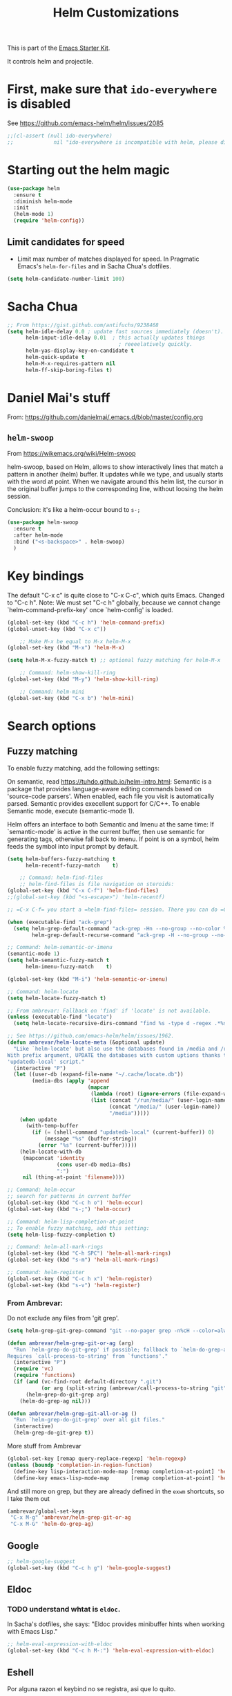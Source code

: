 # -*- coding: utf-8 -*-

#+TITLE: Helm Customizations
#+OPTIONS: toc:nil num:nil ^:nil
#+PROPERTY: header-args :tangle yes

This is part of the [[file:starter-kit.org][Emacs Starter Kit]].

It controls helm and projectile.

* First, make sure that =ido-everywhere= is disabled

See https://github.com/emacs-helm/helm/issues/2085

#+BEGIN_SRC emacs-lisp :tangle no
;;(cl-assert (null ido-everywhere)
;;             nil "ido-everywhere is incompatible with helm, please disable it")
#+END_SRC

* Starting out the helm magic

#+BEGIN_SRC emacs-lisp :tangle yes
(use-package helm
  :ensure t
  :diminish helm-mode
  :init 
  (helm-mode 1)
  (require 'helm-config))
#+END_SRC

#+RESULTS:
|   |

** Limit candidates for speed

- Limit max number of matches displayed for speed. In Pragmatic Emacs's =helm-for-files= and in Sacha Chua's dotfiles.

#+BEGIN_SRC emacs-lisp :tangle yes
(setq helm-candidate-number-limit 100)
#+END_SRC

#+RESULTS:
: 100

* Sacha Chua

#+BEGIN_SRC emacs-lisp :tangle yes
    ;; From https://gist.github.com/antifuchs/9238468
    (setq helm-idle-delay 0.0 ; update fast sources immediately (doesn't).
          helm-input-idle-delay 0.01  ; this actually updates things
                                        ; reeeelatively quickly.
          helm-yas-display-key-on-candidate t
          helm-quick-update t
          helm-M-x-requires-pattern nil
          helm-ff-skip-boring-files t)
#+END_SRC

#+RESULTS:
: t

* Daniel Mai's stuff 

From: https://github.com/danielmai/.emacs.d/blob/master/config.org

** =helm-swoop=
From https://wikemacs.org/wiki/Helm-swoop

helm-swoop, based on Helm, allows to show interactively lines that match a pattern in another (helm) buffer. It updates while we type, and usually starts with the word at point. When we navigate around this helm list, the cursor in the original buffer jumps to the corresponding line, without loosing the helm session.

Conclusion: it's like a helm-occur bound to =s-;=

#+BEGIN_SRC emacs-lisp :tangle yes
(use-package helm-swoop
  :ensure t
  :after helm-mode
  :bind ("<s-backspace>" . helm-swoop)
  )
#+END_SRC

#+RESULTS:
: #s(hash-table size 65 test eql rehash-size 1.5 rehash-threshold 0.8125 data (:use-package (23547 50524 462788 646000) :init (23547 50524 462634 659000) :config (23547 50524 462593 680000) :config-secs (0 0 10 173000) :init-secs (0 0 75 23000) :use-package-secs (0 0 317 531000)))

* Key bindings 

The default "C-x c" is quite close to "C-x C-c", which quits Emacs.
Changed to "C-c h". Note: We must set "C-c h" globally, because we
cannot change `helm-command-prefix-key' once `helm-config' is loaded.

#+BEGIN_SRC emacs-lisp :tangle yes
(global-set-key (kbd "C-c h") 'helm-command-prefix)
(global-unset-key (kbd "C-x c"))

    ;; Make M-x be equal to M-x helm-M-x
(global-set-key (kbd "M-x") 'helm-M-x)

(setq helm-M-x-fuzzy-match t) ;; optional fuzzy matching for helm-M-x

    ;; Command: helm-show-kill-ring
(global-set-key (kbd "M-y") 'helm-show-kill-ring)

    ;; Command: helm-mini
(global-set-key (kbd "C-x b") 'helm-mini)
#+END_SRC

#+RESULTS:
: helm-mini

* Search options
** Fuzzy matching 
To enable fuzzy matching, add the following settings:

On semantic, read https://tuhdo.github.io/helm-intro.html: Semantic is a package that provides language-aware editing commands based on 'source-code parsers'. When enabled, each file you visit is automatically parsed. Semantic provides execellent support for C/C++. To enable Semantic mode, execute (semantic-mode 1).

Helm offers an interface to both Semantic and Imenu at the same time: If `semantic-mode' is active in the current buffer, then use semantic for generating tags, otherwise fall back to imenu. If point is on a symbol, helm feeds the symbol into input prompt by default.

#+BEGIN_SRC emacs-lisp :tangle yes
(setq helm-buffers-fuzzy-matching t
      helm-recentf-fuzzy-match    t)

    ;; Command: helm-find-files
    ;; helm-find-files is file navigation on steroids:
(global-set-key (kbd "C-x C-f") 'helm-find-files)
;;(global-set-key (kbd "<s-escape>") 'helm-recentf)

;; =C-x C-f= you start a =helm-find-files= session. There you can do =C-s= to recursively grep a selected directory.  Every time you type a character, helm updates grep result immediately. You can use ack-grep to replace grep with this configuration:

(when (executable-find "ack-grep")
  (setq helm-grep-default-command "ack-grep -Hn --no-group --no-color %e %p %f"
        helm-grep-default-recurse-command "ack-grep -H --no-group --no-color %e %p %f"))

;; Command: helm-semantic-or-imenu
(semantic-mode 1)
(setq helm-semantic-fuzzy-match t
      helm-imenu-fuzzy-match    t)

(global-set-key (kbd "M-i") 'helm-semantic-or-imenu)

;; Command: helm-locate
(setq helm-locate-fuzzy-match t)

;; From ambrevar: Fallback on 'find' if 'locate' is not available.
(unless (executable-find "locate")
  (setq helm-locate-recursive-dirs-command "find %s -type d -regex .*%s.*$"))

;; See https://github.com/emacs-helm/helm/issues/1962.
(defun ambrevar/helm-locate-meta (&optional update)
  "Like `helm-locate' but also use the databases found in /media and /run/media.
With prefix argument, UPDATE the databases with custom uptions thanks to the
'updatedb-local' script."
  (interactive "P")
  (let ((user-db (expand-file-name "~/.cache/locate.db"))
        (media-dbs (apply 'append
                          (mapcar
                           (lambda (root) (ignore-errors (file-expand-wildcards (concat root "/*/locate.db"))))
                           (list (concat "/run/media/" (user-login-name))
                                 (concat "/media/" (user-login-name))
                                 "/media")))))
    (when update
      (with-temp-buffer
        (if (= (shell-command "updatedb-local" (current-buffer)) 0)
            (message "%s" (buffer-string))
          (error "%s" (current-buffer)))))
    (helm-locate-with-db
     (mapconcat 'identity
                (cons user-db media-dbs)
                ":")
     nil (thing-at-point 'filename))))

;; Command: helm-occur
;; search for patterns in current buffer
(global-set-key (kbd "C-c h o") 'helm-occur)
(global-set-key (kbd "s-;") 'helm-occur)

;; Command: helm-lisp-completion-at-point
;; To enable fuzzy matching, add this setting:
(setq helm-lisp-fuzzy-completion t)

;; Command: helm-all-mark-rings
(global-set-key (kbd "C-h SPC") 'helm-all-mark-rings)
(global-set-key (kbd "s-m") 'helm-all-mark-rings)

;; Command: helm-register
(global-set-key (kbd "C-c h x") 'helm-register)
(global-set-key (kbd "s-v") 'helm-register)
#+END_SRC

#+RESULTS:
: helm-register

*** From Ambrevar: 

Do not exclude any files from 'git grep'.

#+BEGIN_SRC emacs-lisp :tangle yes
(setq helm-grep-git-grep-command "git --no-pager grep -n%cH --color=always --full-name -e %p -- %f")

(defun ambrevar/helm-grep-git-or-ag (arg)
  "Run `helm-grep-do-git-grep' if possible; fallback to `helm-do-grep-ag' otherwise.
Requires `call-process-to-string' from `functions'."
  (interactive "P")
  (require 'vc)
  (require 'functions)
  (if (and (vc-find-root default-directory ".git")
           (or arg (split-string (ambrevar/call-process-to-string "git" "ls-files" "-z") "\0" t)))
      (helm-grep-do-git-grep arg)
    (helm-do-grep-ag nil)))

(defun ambrevar/helm-grep-git-all-or-ag ()
  "Run `helm-grep-do-git-grep' over all git files."
  (interactive)
  (helm-grep-do-git-grep t))
#+END_SRC

#+RESULTS:
: ambrevar/helm-grep-git-all-or-ag

More stuff from Ambrevar

#+BEGIN_SRC emacs-lisp :tangle yes
(global-set-key [remap query-replace-regexp] 'helm-regexp)
(unless (boundp 'completion-in-region-function)
  (define-key lisp-interaction-mode-map [remap completion-at-point] 'helm-lisp-completion-at-point)
  (define-key emacs-lisp-mode-map       [remap completion-at-point] 'helm-lisp-completion-at-point))
#+END_SRC

#+RESULTS:

And still more on grep, but they are already defined in the =exwm= shortcuts, so I take them out

#+BEGIN_SRC emacs-lisp :tangle no
(ambrevar/global-set-keys
 "C-x M-g" 'ambrevar/helm-grep-git-or-ag
 "C-x M-G" 'helm-do-grep-ag)
#+END_SRC

** Google 

#+BEGIN_SRC emacs-lisp :tangle yes
;; helm-google-suggest
(global-set-key (kbd "C-c h g") 'helm-google-suggest)
#+END_SRC

** Eldoc 
*** TODO understand whtat is =eldoc=.
In Sacha's dotfiles, she says: "Eldoc provides minibuffer hints when working with Emacs Lisp."

#+BEGIN_SRC emacs-lisp :tangle yes
;; helm-eval-expression-with-eldoc
(global-set-key (kbd "C-c h M-:") 'helm-eval-expression-with-eldoc)
#+END_SRC

** Eshell

Por alguna razon el keybind no se registra, asi que lo quito.

#+BEGIN_SRC emacs-lisp :tangle yes
;; Command: helm-eshell-history
(require 'helm-eshell)

;; (add-hook 'eshell-mode-hook
;;          '(lambda ()
;;             (define-key eshell-mode-map (kbd "C-c h C-c h")  'helm-eshell-history))) 
#+END_SRC

#+RESULTS:
| (lambda nil (define-key eshell-mode-map  'eshell-bol)) | helm-gtags-mode | ambrevar/helm/eshell-set-keys | (lambda nil (define-key eshell-mode-map (kbd C-c h C-c h) 'helm-eshell-history)) | tramp-eshell-directory-change | ess-r-package-activate-directory-tracker |

*** Ambrevar's eshell

#+BEGIN_SRC emacs-lisp :tangle yes
;;; Eshell
(defun ambrevar/helm/eshell-set-keys ()
  (define-key eshell-mode-map [remap eshell-pcomplete] 'helm-esh-pcomplete)
  (define-key eshell-mode-map (kbd "M-p") 'helm-eshell-history)
  (define-key eshell-mode-map (kbd "M-s") nil) ; Useless when we have 'helm-eshell-history.
  (define-key eshell-mode-map (kbd "M-s f") 'helm-eshell-prompts-all)) ;; this one doesn't work... I don't know what it'd do.
(add-hook 'eshell-mode-hook 'ambrevar/helm/eshell-set-keys)
#+END_SRC

#+RESULTS:
| ambrevar/helm/eshell-set-keys | (lambda nil (define-key eshell-mode-map (kbd C-c h C-c h) 'helm-eshell-history)) | helm-gtags-mode | tramp-eshell-directory-change | (lambda nil (define-key eshell-mode-map  'eshell-bol)) | ess-r-package-activate-directory-tracker |

** Comint 

Disabled as it gives rise to lisp error

#+BEGIN_SRC emacs-lisp :tangle no
;; Command: helm-comint-input-ring
;; (define-key shell-mode-map (kbd "C-c h C-c h") 'helm-comint-input-ring)
#+END_SRC

#+RESULTS:

** Mini-buffer history 

This keybinding never works so I comment this out until i understand how it could be useful.

#+BEGIN_SRC emacs-lisp :tangle yes
;; Command: helm-mini-buffer-history
;; (define-key minibuffer-local-map (kbd "C-c h C-c h") 'helm-minibuffer-history)
#+END_SRC

* helm-descbinds

List active key bindings:

#+BEGIN_SRC emacs-lisp :tangle yes
(use-package helm-descbinds
	:ensure t)
(helm-descbinds-mode)
#+END_SRC

#+RESULTS:
: t

* Helm and gtags

Further customization of =gtags= with =helm=, from http://tuhdo.github.io/c-ide.html.

Check out: http://tuhdo.github.io/c-ide.html and https://github.com/syohex/emacs-helm-gtags

Also of interest this setup: https://github.com/tuhdo/emacs-c-ide-demo/blob/master/custom/setup-helm-gtags.el
and https://github.com/yusekiya/dotfiles/blob/master/.emacs.d/config/packages/my-helm-config.el

** TODO Understand how =gtags= differ from =etags=

#+begin_src emacs-lisp :tangle yes
    ;; Tuhdo says to put this but if I do emacs spits error mesage on start up.
    ;;(require 'setup-helm)
    ;;(require 'setup-helm-gtags)

(use-package helm-gtags
	:ensure t
    :init
    ;; Enable helm-gtags-mode
    (add-hook 'dired-mode-hook 'helm-gtags-mode)
    (add-hook 'eshell-mode-hook 'helm-gtags-mode)
    (add-hook 'c-mode-hook 'helm-gtags-mode)
    (add-hook 'c++-mode-hook 'helm-gtags-mode)
    (add-hook 'asm-mode-hook 'helm-gtags-mode)
    ;; (add-hook 'python-mode-hook 'helm-gtags-mode)
    :config
    (setq
     helm-gtags-ignore-case t
     helm-gtags-auto-update t
     helm-gtags-use-input-at-cursor t
     helm-gtags-pulse-at-cursor t
     helm-gtags-prefix-key "C-c g"
     helm-gtags-suggested-key-mapping t))

    (define-key helm-gtags-mode-map (kbd "C-c g a") 'helm-gtags-tags-in-this-function)
    (define-key helm-gtags-mode-map (kbd "C-j") 'helm-gtags-select)
    (define-key helm-gtags-mode-map (kbd "M-.") 'helm-gtags-dwim)
    (define-key helm-gtags-mode-map (kbd "M-,") 'helm-gtags-pop-stack)
    (define-key helm-gtags-mode-map (kbd "C-c <") 'helm-gtags-previous-history)
    (define-key helm-gtags-mode-map (kbd "C-c >") 'helm-gtags-next-history)
#+end_src

#+RESULTS:
: helm-gtags-next-history

* Helm-bibtex
And now the bit by Ista Zahn in tip from: https://github.com/izahn/dotemacs but modified to use helm instead of ivy.
This allows you to search your BibTeX files for references to insert into the current document. For it to work you will need to set `bibtex-completion-bibliography` to the location of your BibTeX files.
Initiate a citation search with ivy-bibtex, bound to =C-c r= (not working, of course. This is the keybinding for revert buffer.)

Commented out by DGM: not sure it is working and I can use ivy with helm

From https://github.com/tmalsburg/helm-bibtex: Helm-bibtex and ivy-bibtex allow you to search and manage your BibTeX bibliography. They both share the same generic backend, bibtex-completion, but one uses the Helm completion framework and the other Ivy as a front-end.

#+begin_src emacs-lisp :tangle yes
;; (setq ivy-bibtex-default-action 'bibtex-completion-insert-citation)
(use-package helm-bibtex
  :ensure t)
;; (global-set-key (kbd "<s-backspace>") 'helm-bibtex) ;; not needed. Already in =C-c ]=. <s-backspace> relocated to helm-swoop. Aunque ojo que en Olivetti mode =C-c ]= esta' bound to another thing.
#+end_src

#+RESULTS:
: helm-bibtex

Tip from =titus= for =helm-bibtex=: I use the menu key as the prefix key for all helm commands and bind helm-bibtex to b. Helm-bibtex can then be started using <menu> b. It is also useful to bind helm-resume to <menu> in helm-command-map. With this binding, <menu> <menu> can be used to reopen the last helm search.

** Bibtex-completion

Bibtex-completion depends on helm-bibtex. That's why I paste it here. A minimal configuration involves telling =bibtex-completion= where your bibliographies can be found. I am leaving it as not a list.

#+BEGIN_EXAMPLE
(setq bibtex-completion-bibliography 
      '("/media/dgm/blue/documents/bibs/socbib.bib"))  
#+END_EXAMPLE

#+BEGIN_SRC emacs-lisp :tangle yes
(setq bibtex-completion-bibliography "/media/dgm/blue/documents/bibs/socbib.bib")
#+END_SRC

#+RESULTS:
: /media/dgm/blue/documents/bibs/socbib.bib

Specify where PDFs can be found: =Bibtex-completion= assumes that the name of a PDF consists of the BibTeX key followed plus a user-defined suffix (.pdf by default). For example, if a BibTeX entry has the key Darwin1859, bibtex-completion searches for Darwin1859.pdf.

I am commenting out as I have the variable =helm-bibtex-library-path= in =starter-kit-helm.org=

#+BEGIN_SRC emacs-lisp :tangle yes
(setq bibtex-completion-library-path '("/media/dgm/blue/documents/elibrary/org/references/pdfs"))
#+END_SRC

#+RESULTS:
| /media/dgm/blue/documents/elibrary/org/references/pdfs/ |


Bibtex-completion supports two methods for storing notes. It can either store all notes in one file or store notes in multiple files, one file per publication. In the first case, the customization variable bibtex-completion-notes-path has to be set to the full path of the notes file:
I am commenting it out as I have the variable =helm-bibtex-notes-path= in =starter-kit-helm.org=

#+BEGIN_SRC emacs-lisp :tangle yes
(setq bibtex-completion-notes-path "/media/dgm/blue/documents/elibrary/org/references")
#+END_SRC

#+RESULTS:
: /media/dgm/blue/documents/elibrary/org/references/readings.org

(See also Kitchin on setting these paths here https://github.com/jkitchin/org-ref.)

Symbols used for indicating the availability of notes and PDF files

#+BEGIN_SRC emacs-lisp :tangle yes
(setq bibtex-completion-pdf-symbol "⌘")
(setq bibtex-completion-notes-symbol "✎")
#+END_SRC

#+RESULTS:
: ✎

Open pdf with system pdf viewer

#+BEGIN_SRC emacs-lisp :tangle yes
(setq bibtex-completion-pdf-open-function 'org-open-file)
#+END_SRC

#+RESULTS:
: org-open-file

** The Reddit workflow

From: https://www.reddit.com/r/emacs/comments/4gudyw/help_me_with_my_orgmode_workflow_for_notetaking/

With this setup helm-bibtex points to the same notes file as =org-ref=. Just run =M-x helm-bibtex= (=C-]=) and select the article you want. Instead of pressing =<return>=, press =<tab>=. This opens up helm's alternate action list where you can choose to =Edit notes=. This opens up the exact notes file created by org-ref.

#+BEGIN_SRC emacs-lisp :tangle yes
 (setq helm-bibtex-bibliography "/media/dgm/blue/documents/bibs/socbib.bib" 
       helm-bibtex-library-path "/media/dgm/blue/documents/elibrary/org/references/pdfs/"
       helm-bibtex-notes-path "/media/dgm/blue/documents/elibrary/org/references/readings.org")
#+END_SRC

#+RESULTS:
: /media/dgm/blue/documents/elibrary/org/references/readings.org

* Ambrevar's stuff

TODO: =helm-ff= should allow opening several marks externally, e.g.  sxiv for pics. See https://github.com/emacs-helm/helm/wiki/Find-Files#open-files-externally.
What about the default program?  It currently defaults to ~/.mailcap, which is not so customizable.  Would ranger's rifle be useful here?  See https://github.com/emacs-helm/helm/issues/1796.  There is the `openwith' package.

TODO: Batch-open torrent files automatically.  Add to mailcap?  Same as above, C-c C-x does not allow for opening several files at once.

TODO: helm-find in big folders sometimes leads bad results, like exact match not appearing first. Better sorting?

TODO: Implement alternating-color multiline lists. See https://github.com/emacs-helm/helm/issues/1790.

Note: =wgrep-helm= allows you to edit a helm-grep-mode buffer and apply those changes to the file buffer.

#+BEGIN_SRC emacs-lisp :tangle yes
(when (< emacs-major-version 26)
  (when (require 'linum-relative nil t)
    (helm-linum-relative-mode 1)))

;; (when (require 'helm-descbinds nil t)
;;    (helm-descbinds-mode))

(when (require 'wgrep-helm nil t)
  (setq wgrep-auto-save-buffer t
        wgrep-enable-key (kbd "C-c h w")))

;; From Ambrevar: wgrep-face is not so pretty. Commented out as not working
;; (set-face-attribute 'wgrep-face nil :inherit 'ediff-current-diff-C :foreground 'unspecified :background 'unspecified :box nil)

(when (require 'helm-ls-git nil t)
  ;; `helm-source-ls-git' must be defined manually.
  ;; See https://github.com/emacs-helm/helm-ls-git/issues/34.
  (setq helm-source-ls-git
        (and (memq 'helm-source-ls-git helm-ls-git-default-sources)
             (helm-make-source "Git files" 'helm-ls-git-source
               :fuzzy-match helm-ls-git-fuzzy-match))))
#+END_SRC

#+RESULTS:


** Generic configuration

#+BEGIN_SRC emacs-lisp :tangle yes
(setq
 helm-follow-mode-persistent t
 helm-reuse-last-window-split-state t
 helm-findutils-search-full-path t
 helm-show-completion-display-function nil
 helm-completion-mode-string ""
 helm-dwim-target 'completion
 helm-echo-input-in-header-line t
 helm-use-frame-when-more-than-two-windows nil
 ;; helm-apropos-fuzzy-match t
 ;; helm-buffers-fuzzy-matching t
 ;; helm-eshell-fuzzy-match t
 ;; helm-imenu-fuzzy-match t
 ;; helm-M-x-fuzzy-match t
 ;; helm-recentf-fuzzy-match t
 ;; Use woman instead of man.
 helm-man-or-woman-function nil
 ;; https://github.com/emacs-helm/helm/issues/1910
 helm-buffers-end-truncated-string "…"
 helm-buffer-max-length 22
 helm-window-show-buffers-function 'helm-window-mosaic-fn
 helm-window-prefer-horizontal-split t)
#+END_SRC

** Apropos 

#+BEGIN_SRC emacs-lisp :tangle yes
;; Command: helm-apropos
;; To enable fuzzy matching, add this setting:
(setq helm-apropos-fuzzy-match t)
(global-set-key [remap apropos-command] 'helm-apropos)
#+END_SRC

#+BEGIN_SRC emacs-lisp :tangle yes
;;; Add bindings to `helm-apropos`. TODO: Does not work most of the times.
;;; https://github.com/emacs-helm/helm/issues/1140
(defun ambrevar/helm-def-source--emacs-commands (&optional default)
  (helm-build-in-buffer-source "Commands"
    :init `(lambda ()
             (helm-apropos-init 'commandp ,default))
    :fuzzy-match helm-apropos-fuzzy-match
    :filtered-candidate-transformer (and (null helm-apropos-fuzzy-match)
                                         'helm-apropos-default-sort-fn)
    :candidate-transformer 'helm-M-x-transformer-1
    :nomark t
    :action '(("Describe Function" . helm-describe-function)
              ("Find Function" . helm-find-function)
              ("Info lookup" . helm-info-lookup-symbol))))
#+END_SRC

#+RESULTS:
: ambrevar/helm-def-source--emacs-commands

** The =M-s= prefix

Use the =M-s= prefix just like `occur'. 
Note that the =s= in the prefix is the letter =s= and not the =super= key.
Note that I think =M-i= does the same.

#+BEGIN_SRC emacs-lisp :tangle yes
(define-key prog-mode-map (kbd "M-s f") 'helm-semantic-or-imenu)
;;; The text-mode-map binding targets structured text modes like Markdown.
(define-key text-mode-map (kbd "M-s f") 'helm-semantic-or-imenu)
(with-eval-after-load 'org
  (require 'helm-org-contacts nil t)
  (define-key org-mode-map (kbd "M-s f") 'helm-org-in-buffer-headings))
(with-eval-after-load 'woman
  (define-key woman-mode-map (kbd "M-s f") 'helm-imenu))
(with-eval-after-load 'man
  (define-key Man-mode-map (kbd "M-s f") 'helm-imenu))
#+END_SRC

#+RESULTS:

** More stuff!!!

#+BEGIN_SRC emacs-lisp :tangle yes
(setq helm-source-names-using-follow '("Occur" "Git-Grep" "AG" "mark-ring" "Org Headings" "Imenu"))

;;; From https://www.reddit.com/r/emacs/comments/5q922h/removing_dot_files_in_helmfindfiles_menu/.
(defun ambrevar/helm-skip-dots (old-func &rest args)
  "Skip . and .. initially in helm-find-files.  First call OLD-FUNC with ARGS."
  (apply old-func args)
  (let ((sel (helm-get-selection)))
    (if (and (stringp sel) (string-match "/\\.$" sel))
        (helm-next-line 2)))
  (let ((sel (helm-get-selection))) ; if we reached .. move back
    (if (and (stringp sel) (string-match "/\\.\\.$" sel))
        (helm-previous-line 1))))

(advice-add #'helm-preselect :around #'ambrevar/helm-skip-dots)
(advice-add #'helm-ff-move-to-first-real-candidate :around #'ambrevar/helm-skip-dots)

(with-eval-after-load 'desktop
  (add-to-list 'desktop-globals-to-save 'kmacro-ring)
  (add-to-list 'desktop-globals-to-save 'last-kbd-macro)
  (add-to-list 'desktop-globals-to-save 'kmacro-counter)
  (add-to-list 'desktop-globals-to-save 'kmacro-counter-format)
  (add-to-list 'desktop-globals-to-save 'helm-ff-history)
  (add-to-list 'desktop-globals-to-save 'comint-input-ring))

(helm-top-poll-mode)
;;; Column indices might need some customizing. See `helm-top-command' and
;;; https://github.com/emacs-helm/helm/issues/1586 and
;;; https://github.com/emacs-helm/helm/issues/1909.
#+END_SRC

#+RESULTS:
: t

** Convenience

#+BEGIN_SRC emacs-lisp :tangle yes
;;; Convenience.
(defun ambrevar/helm-toggle-visible-mark-backwards (arg)
  (interactive "p")
  (helm-toggle-visible-mark (- arg)))
;; (define-key helm-map (kbd "S-SPC") 'ambrevar/helm-toggle-visible-mark-backwards)

;; (global-set-key  (kbd "C-<f4>") 'helm-execute-kmacro)
#+END_SRC

* Uncle Dave

Lines from uncle dave at https://github.com/daedreth/UncleDavesEmacs and Tuhdo  https://tuhdo.github.io/helm-intro.html


#+BEGIN_SRC emacs-lisp :tangle yes
(define-key helm-find-files-map (kbd "C-b") 'helm-find-files-up-one-level)
;; (define-key helm-find-files-map (kbd "C-f") 'helm-execute-persistent-action)
(define-key helm-map (kbd "<tab>") 'helm-execute-persistent-action) ; rebind tab to run persistent action but this gives rise to problems. See https://github.com/jkitchin/org-ref/issues/527
(define-key helm-map (kbd "C-i")   'helm-execute-persistent-action) ; make TAB work in terminal
(define-key helm-map (kbd "C-z")  'helm-select-action) ; list actions using C-z... direct from Tuhdo! 
#+END_SRC

#+RESULTS:
: helm-select-action

* Projectile 

I kept loosing my projects in external drives upon re-start. My attempt to keep them thru magit is copied from https://emacs.stackexchange.com/questions/32634/how-can-the-list-of-projects-used-by-projectile-be-manually-updated/32635

#+srcname: projectile
#+BEGIN_SRC emacs-lisp :tangle yes
;; Projectile
(use-package projectile
  :ensure t
  :config 
  (projectile-global-mode t)
  (setq projectile-project-search-path '("~/.emacs.d/"
                                         "~/texmf/"
                                         "~/Dropbox/gtd/"
                                         "/media/dgm/blue/documents/proyectos/mtj/"
                                         "/media/dgm/blue/documents/dropbox/"
                                         "/media/dgm/blue/documents/UNED/"
                                         "/media/dgm/blue/documents/data/eurostat" 
                                         "/media/dgm/blue/documents/programming"
                                         "/media/dgm/blue/documents/My-Academic-Stuff"
                                         "/media/dgm/blue/documents/personal"
                                         "/home/dgm/Dropbox/gtd"
                                         "/media/dgm/blue/documents/bibs"
                                         "/media/dgm/blue/documents/templates"
                                         "/media/dgm/blue/documents/proyectos/alianza"
                                         "/media/dgm/blue/documents/elibrary/women-labor-market"))

  (projectile-add-known-project "~/.emacs.d/")
  (projectile-add-known-project  "~/texmf/")
  (projectile-add-known-project "~/Dropbox/gtd/")
  (projectile-add-known-project "/media/dgm/blue/documents/proyectos/mtj/")
  (projectile-add-known-project "/media/dgm/blue/documents/dropbox/")
  (projectile-add-known-project "/media/dgm/blue/documents/UNED/")
  (projectile-add-known-project "/media/dgm/blue/documents/data/eurostat")
  (projectile-add-known-project "/media/dgm/blue/documents/programming")
  (projectile-add-known-project "/media/dgm/blue/documents/My-Academic-Stuff")
  (projectile-add-known-project "/media/dgm/blue/documents/personal")  
  (projectile-add-known-project "/home/dgm/Dropbox/gtd")  
  (projectile-add-known-project "/media/dgm/blue/documents/bibs")  
  (projectile-add-known-project "/media/dgm/blue/documents/templates")
  (projectile-add-known-project "/media/dgm/blue/documents/proyectos/alianza/")
  (projectile-add-known-project "/media/dgm/blue/documents/elibrary/women-labor-market/")
  
  (when (require 'magit nil t)
    (mapc #'projectile-add-known-project
          (mapcar #'file-name-as-directory (magit-list-repos)))
    ;; Optionally write to persistent `projectile-known-projects-file'
    (projectile-save-known-projects)))

;; from) https://github.com/bbatsov/projectile#usage
(projectile-mode +1) ;; You now need to explicitly enable projectile and set a prefix. See      https://stackoverflow.com/questions/31421106/why-emacs-project-c-c-p-is-undefined, I guess it's already done with (projectile-global-mode t) in the use-package settings... but just in case.
(define-key projectile-mode-map (kbd "s--") 'projectile-command-map)
;;(define-key projectile-mode-map (kbd "C-c p") 'projectile-command-map)

(setq projectile-enable-caching nil) ;; update 22 nov 2018. In C-h v projectile-indexing-method they recommend to have it set to alien to have this other variable set to true. If it does not work, revert to instructions in emacs's cheatsheet.
;; (setq projectile-enable-caching nil) ; see https://emacs.stackexchange.com/questions/2164/projectile-does-not-show-all-files-in-project
;; https://github.com/bbatsov/projectile/issues/1183
;; trying to fix slow behaviour of emacs
(setq projectile-mode-line
      '(:eval (format " Projectile[%s]"
                      (projectile-project-name))))

(define-key projectile-mode-map [?\s-d] 'projectile-switch-project)
(define-key projectile-mode-map [?\s-D] 'projectile-find-dir-dwim)
;;(define-key projectile-mode-map [?\s-y] 'projectile-ag) ;; this is not working. =projectile-ag= is in M-pthe directory structure.
#+END_SRC

** Helm-Projectile

#+srcname: helm-projectile
#+BEGIN_SRC emacs-lisp :tangle yes
(use-package helm-projectile
  :ensure t
  :after helm-mode 
  :init     
  (setq projectile-completion-system 'helm)
  :commands helm-projectile
  ;;   :bind ("C-c p h" . helm-projectile)
  )

(helm-projectile-on)   ;;; creo que no hace falta tras decir =ensure t= in use-package.
(define-key projectile-mode-map [?\s-u] 'helm-projectile-find-file-in-known-projects) 
(setq projectile-switch-project-action 'helm-projectile)
(global-set-key (kbd "<s-return>") 'helm-projectile)
;; from https://projectile.readthedocs.io/en/latest/usage/
;; You can go one step further and set a list of folders which Projectile is automatically going to check for projects. But in reality, if I re-start the computer, Projectile does not recall this list. 
#+END_SRC

#+RESULTS: helm-projectile
: helm-projectile

#+RESULTS: projectile
: projectile-find-dir-dwim

Need to use =helm-projectile-find-other-file= bound to =s-- a=

#+BEGIN_SRC emacs-lisp :tangle yes
(add-to-list 'projectile-other-file-alist '("org" "el")) ;; switch from org -> el 
(add-to-list 'projectile-other-file-alist '("el" "org")) ;; switch from el -> org 
(add-to-list 'projectile-other-file-alist '("Rnw" "R"))
(add-to-list 'projectile-other-file-alist '("R" "Rnw"))
(add-to-list 'projectile-other-file-alist '("Rnw" "tex"))
(add-to-list 'projectile-other-file-alist '("tex" "Rnw"))
(add-to-list 'projectile-other-file-alist '("org" "tex"))
(add-to-list 'projectile-other-file-alist '("tex" "org"))
(add-to-list 'projectile-other-file-alist '("tex" "log"))
(add-to-list 'projectile-other-file-alist '("log" "tex"))
(add-to-list 'projectile-other-file-alist '("org" "html"))
(add-to-list 'projectile-other-file-alist '("html" "org"))
#+END_SRC

#+RESULTS:
| html | org  |     |     |     |     |     |     |     |   |    |
| org  | html |     |     |     |     |     |     |     |   |    |
| log  | tex  |     |     |     |     |     |     |     |   |    |
| tex  | log  |     |     |     |     |     |     |     |   |    |
| tex  | org  |     |     |     |     |     |     |     |   |    |
| org  | tex  |     |     |     |     |     |     |     |   |    |
| tex  | Rnw  |     |     |     |     |     |     |     |   |    |
| Rnw  | tex  |     |     |     |     |     |     |     |   |    |
| R    | Rnw  |     |     |     |     |     |     |     |   |    |
| Rnw  | R    |     |     |     |     |     |     |     |   |    |
| el   | org  |     |     |     |     |     |     |     |   |    |
| org  | el   |     |     |     |     |     |     |     |   |    |
| cpp  | h    | hpp | ipp |     |     |     |     |     |   |    |
| ipp  | h    | hpp | cpp |     |     |     |     |     |   |    |
| hpp  | h    | ipp | cpp | cc  |     |     |     |     |   |    |
| cxx  | h    | hxx | ixx |     |     |     |     |     |   |    |
| ixx  | h    | hxx | cxx |     |     |     |     |     |   |    |
| hxx  | h    | ixx | cxx |     |     |     |     |     |   |    |
| c    | h    |     |     |     |     |     |     |     |   |    |
| m    | h    |     |     |     |     |     |     |     |   |    |
| mm   | h    |     |     |     |     |     |     |     |   |    |
| h    | c    | cc  | cpp | ipp | hpp | cxx | ixx | hxx | m | mm |
| cc   | h    | hh  | hpp |     |     |     |     |     |   |    |
| hh   | cc   |     |     |     |     |     |     |     |   |    |
| vert | frag |     |     |     |     |     |     |     |   |    |
| frag | vert |     |     |     |     |     |     |     |   |    |
| nil  | lock | gpg |     |     |     |     |     |     |   |    |
| lock |      |     |     |     |     |     |     |     |   |    |
| gpg  |      |     |     |     |     |     |     |     |   |    |


** Advice from Tuhdo for ignoring files

From https://github.com/bbatsov/projectile/issues/184

#+BEGIN_SRC emacs-lisp :tangle yes
(add-to-list 'projectile-globally-ignored-files "*.png")
(setq projectile-globally-ignored-file-suffixes '(".cache"))
#+END_SRC

#+RESULTS:
| .cache |

* =helm-ag=:  Interface with Ag ("The Silver Searcher")

The Silver Searcher is grep-like program implemented by =C=. An attempt to make something better than =ack-grep=.

It searches pattern about 3–5x faster than ack-grep. It ignores file patterns from your .gitignore and .hgignore. 

[[https://github.com/ggreer/the_silver_searcher][The Silver Searcher]] is a very fast, smart code search tool, similar to
ack. Install it via homebrew. The emacs interface, `ag-mode`, is [[https://github.com/Wilfred/ag.el/#agel][described here]].

** Critical options: 

1. =-n --norecurse= Don't recurse into directories 
2. =-r --recurse= Recurse into directories when searching. Default it true.

#+BEGIN_SRC emacs-lisp :tangle yes
;; Originally in starter-kit-bindings.org like this
;;  (require 'ag)
;;  (define-key global-map "\C-x\C-a" 'ag) 
;;  (define-key global-map "\C-x\C-r" 'ag-regexp)

;; new bindings by DGM to try and use 'helm-ag
;;  (define-key global-map "\C-x\C-a" 'helm-ag) 
;;  (define-key global-map "\C-x\C-r" 'helm-ag-regexp)

(use-package ag 
  :ensure t)

(use-package helm-ag
  :ensure t
  :after (helm-mode ag)
  :bind ("M-p" . helm-projectile-ag)
  :init (setq helm-ag-base-command "/usr/bin/ag"
              helm-ag-insert-at-point t
              helm-ag-fuzzy-match     t
              helm-ag-command-option " --hidden" 
              helm-ag-use-agignore t)) 
#+END_SRC

#+RESULTS:
: helm-projectile-ag
 
* EXWM

Basic commands with for interfacing with =exwm= with =helm=

#+BEGIN_SRC emacs-lisp :tangle yes
(with-eval-after-load 'helm
  ;; Need `with-eval-after-load' here since 'helm-map is not defined in 'helm-config.
  ;;  (ambrevar/define-keys helm-map "s-\\" 'helm-toggle-resplit-and-swap-windows) ;; already used in starter-kit-exwm.org for ambrevar/toggle-window-split
  (exwm-input-set-key (kbd "s-c") #'helm-resume)  ;; get the latest helm thing you did!, i.e., reopen the last helm search.
  ;; (exwm-input-set-key (kbd "s-b") #'helm-mini) ;; not needed as already in =C-x b=
  ;; (exwm-input-set-key (kbd "s-f") #'helm-find-files) ;; already in C-x C-f
  (exwm-input-set-key (kbd "s-f") #'helm-for-files) 
  (exwm-input-set-key (kbd "s-F") #'helm-locate)
  (when (fboundp 'ambrevar/helm-locate-meta)
    (exwm-input-set-key (kbd "s-F") #'ambrevar/helm-locate-meta))
  (exwm-input-set-key (kbd "s-a") #'helm-ag)
  (exwm-input-set-key (kbd "s-A") #'helm-do-grep-ag)
  (exwm-input-set-key (kbd "s-g") 'ambrevar/helm-grep-git-or-ag)
  (exwm-input-set-key (kbd "s-G") 'ambrevar/helm-grep-git-all-or-ag))
#+END_SRC

#+RESULTS:

** EXWM buffers with helm and make =helm-mini= almighty

#+BEGIN_SRC emacs-lisp :tangle yes
(require 'helm-bookmark)

(use-package helm-exwm)
;; (when (require 'helm-exwm nil t)
(add-to-list 'helm-source-names-using-follow "EXWM buffers")
(setq helm-exwm-emacs-buffers-source (helm-exwm-build-emacs-buffers-source))
(setq helm-exwm-source (helm-exwm-build-source))
(setq helm-mini-default-sources `(helm-exwm-emacs-buffers-source
                                  helm-exwm-source
                                  helm-source-buffers-list
                                  helm-source-recentf
                                  ,(when (boundp 'helm-source-ls-git) 'helm-source-ls-git)
                                  helm-source-bookmarks
                                  helm-source-bookmark-set
                                  helm-source-buffer-not-found))

;; Not sure how this works
;;(ambrevar/define-keys helm-exwm-map
;;   "s-!" 'helm-buffer-run-kill-persistent
;;   "s-#" 'helm-buffer-switch-other-window)
;; The above does not work and I don't know what is meant to do

;; next two lines work in the context of a helm menu like the one triggered with =C-x b=
(global-set-key (kbd "C-c h w") 'helm-buffer-switch-other-window)
(global-set-key (kbd "C-c h k") 'helm-buffer-run-kill-persistent)

;; Launcher
(exwm-input-set-key (kbd "s-r") 'helm-run-external-command)

;; Web browser
(exwm-input-set-key (kbd "M-s-j") #'helm-exwm-switch-browser)               ;; I don't use these two and I don't see the user case.
(exwm-input-set-key (kbd "s-j")   #'helm-exwm-switch-browser-other-window) 
#+END_SRC

#+RESULTS:

* Allowing =ido= mode

#+BEGIN_SRC emacs-lisp :tangle yes
(defun ido-recentf-open ()
  "Use `ido-completing-read' to find a recent file."
  (interactive)
  (if (find-file (ido-completing-read "Find recent file: " recentf-list))
      (message "Opening file...")
    (message "Aborting")))

(global-set-key (kbd "C-x f") 'ido-recentf-open)

(add-to-list 'helm-completing-read-handlers-alist '(ido-recentf-open  . ido))
#+END_SRC

#+RESULTS:
: ((ido-use-virtual-buffers . ido) (ido-recentf-open . ido) (recentf-open-files . ido) (describe-function . helm-completing-read-symbols) (describe-variable . helm-completing-read-symbols) (describe-symbol . helm-completing-read-symbols) (debug-on-entry . helm-completing-read-symbols) (find-function . helm-completing-read-symbols) (disassemble . helm-completing-read-symbols) (trace-function . helm-completing-read-symbols) (trace-function-foreground . helm-completing-read-symbols) (trace-function-background . helm-completing-read-symbols) (find-tag . helm-completing-read-default-find-tag) (org-capture . helm-org-completing-read-tags) (org-set-tags . helm-org-completing-read-tags) (ffap-alternate-file) (tmm-menubar) (find-file) (find-file-at-point . helm-completing-read-sync-default-handler) (ffap . helm-completing-read-sync-default-handler) (execute-extended-command) (dired-do-rename . helm-read-file-name-handler-1) (dired-do-copy . helm-read-file-name-handler-1) (dired-do-symlink . helm-read-file-name-handler-1) (dired-do-relsymlink . helm-read-file-name-handler-1) (dired-do-hardlink . helm-read-file-name-handler-1))

* Helm-pass
#+BEGIN_SRC emacs-lisp :tangle yes
(use-package password-store)
(use-package helm-pass)
#+END_SRC

#+RESULTS:
: #s(hash-table size 65 test eql rehash-size 1.5 rehash-threshold 0.8125 data (:use-package (23561 2421 145456 378000) :init (23561 2421 145411 153000) :config (23561 2421 144875 137000) :config-secs (0 0 81 645000) :init-secs (0 0 927 125000) :use-package-secs (0 0 1190 268000)))
* Provide

#+BEGIN_SRC emacs-lisp :tangle yes
(provide 'starter-kit-helm)
#+END_SRC

#+RESULTS:
: starter-kit-helm

* Final message
#+source: message-line
#+begin_src emacs-lisp :tangle yes
(message "Starter Kit Helm File loaded.")
#+end_src

#+RESULTS: message-line
: Starter Kit User File loaded.

